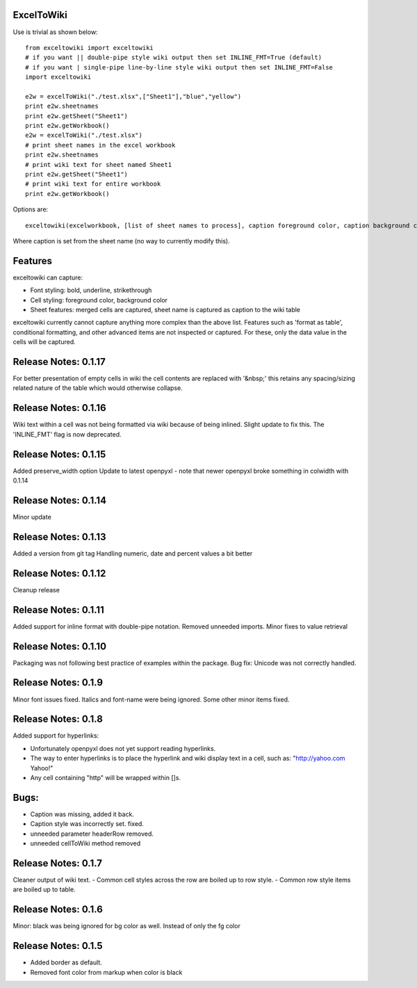 ExcelToWiki
-----------


Use is trivial as shown below::

    from exceltowiki import exceltowiki 
    # if you want || double-pipe style wiki output then set INLINE_FMT=True (default)
    # if you want | single-pipe line-by-line style wiki output then set INLINE_FMT=False 
    import exceltowiki

    e2w = excelToWiki("./test.xlsx",["Sheet1"],"blue","yellow")
    print e2w.sheetnames
    print e2w.getSheet("Sheet1")
    print e2w.getWorkbook()
    e2w = excelToWiki("./test.xlsx") 
    # print sheet names in the excel workbook 
    print e2w.sheetnames 
    # print wiki text for sheet named Sheet1 
    print e2w.getSheet("Sheet1") 
    # print wiki text for entire workbook 
    print e2w.getWorkbook() 

Options are:: 

    exceltowiki(excelworkbook, [list of sheet names to process], caption foreground color, caption background color) 

Where caption is set from the sheet name (no way to currently modify this). 

Features 
-------- 

exceltowiki can capture: 

- Font styling: bold, underline, strikethrough 
- Cell styling: foreground color, background color 
- Sheet features: merged cells are captured, sheet name is captured as caption to the wiki table 


exceltowiki currently cannot capture anything more complex than the above list. Features such as 'format as table', conditional formatting, and other advanced items are not inspected or captured. For these, only the data value in the cells will be captured. 

Release Notes: 0.1.17
--------------------- 
For better presentation of empty cells in wiki the cell contents are replaced with '&nbsp;' this retains any spacing/sizing related nature of the table which would otherwise collapse.

Release Notes: 0.1.16
--------------------- 
Wiki text within a cell was not being formatted via wiki because of being inlined. Slight update to fix this.
The 'INLINE_FMT' flag is now deprecated.


Release Notes: 0.1.15
--------------------- 
Added preserve_width option
Update to latest openpyxl - note that newer openpyxl broke something in colwidth with 0.1.14

Release Notes: 0.1.14
--------------------- 

Minor update


Release Notes: 0.1.13
--------------------- 

Added a version from git tag
Handling numeric, date and percent values a bit better

Release Notes: 0.1.12
--------------------- 

Cleanup release


Release Notes: 0.1.11 
--------------------- 
Added support for inline format with double-pipe notation.
Removed unneeded imports.
Minor fixes to value retrieval

Release Notes: 0.1.10 
--------------------- 

Packaging was not following best practice of examples within the package. 
Bug fix: Unicode was not correctly handled. 

Release Notes: 0.1.9 
-------------------- 

Minor font issues fixed. Italics and font-name were being ignored. 
Some other minor items fixed. 

Release Notes: 0.1.8 
-------------------- 

Added support for hyperlinks: 

- Unfortunately openpyxl does not yet support reading hyperlinks. 
- The way to enter hyperlinks is to place the hyperlink and wiki display text in a cell, such as: "http://yahoo.com Yahoo!" 
- Any cell containing "http" will be wrapped within []s. 

Bugs: 
----- 

- Caption was missing, added it back. 
- Caption style was incorrectly set. fixed. 
- unneeded parameter headerRow removed. 
- unneeded cellToWiki method removed 


Release Notes: 0.1.7 
-------------------- 
Cleaner output of wiki text. 
- Common cell styles across the row are boiled up to row style. 
- Common row style items are boiled up to table. 


Release Notes: 0.1.6 
-------------------- 
Minor: black was being ignored for bg color as well. Instead of only the fg color 

Release Notes: 0.1.5 
-------------------- 

* Added border as default. 
* Removed font color from markup when color is black  

